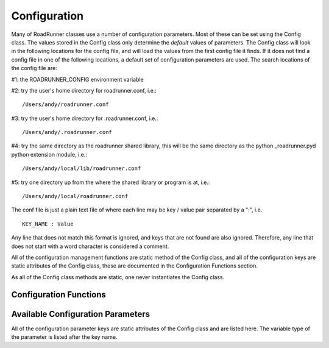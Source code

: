 Configuration
_____________

Many of RoadRunner classes use a number of configuration parameters. Most of these can be set using
the Config class. The values stored in the Config class only determine the *default* values of
parameters. The Config class will look in the following locations for the config file, and will
load the values from the first config file it finds. If it does not find a config file in one of
the following locations, a default set of configuration parameters are used. The search locations
of the config file are:

#1: the ROADRUNNER_CONFIG environment variable

#2: try the user's home directory for roadrunner.conf, i.e.::
  
  /Users/andy/roadrunner.conf

#3: try the user's home directory for .roadrunner.conf, i.e.::
  
  /Users/andy/.roadrunner.conf

#4: try the same directory as the roadrunner shared library, this will be the same directory as the python _roadrunner.pyd
python extension module, i.e.::
  
  /Users/andy/local/lib/roadrunner.conf

#5: try one directory up from the where the shared library or program is at, i.e.::
  
  /Users/andy/local/roadrunner.conf

The conf file is just a plain text file of where each line may be key / value pair separated by a
":", i.e. ::

  KEY_NAME : Value

Any line that does not match this format is ignored, and keys that are not found are also
ignored. Therefore, any line that does not start with a word character is considered a comment.

All of the configuration management functions are static method of the Config class, and 
all of the configuration keys are static attributes of the Config class, these are documented in the 
Configuration Functions section. 

As all of the Config class methods are static, one never instantiates the Config class. 

Configuration Functions
-----------------------

.. staticmethod:: Config.setValue(key, value)
   :module: RoadRunner

   Set the value of a configuration key. The value must be either a string, integer, double or
   boolean. If one wanted to turn off moiety conservation (this will not have an effect on
   already loaded models)::

     from roadrunner import Config
     Config.setValue(Config.LOADSBMLOPTIONS_CONSERVED_MOIETIES, False)


   Or, other options may be set to Boolean or integer values. To enable an optimization features::

     Config.setValue(Config.LOADSBMLOPTIONS_OPTIMIZE_INSTRUCTION_SIMPLIFIER, True)


.. staticmethod:: Config.getConfigFilePath()
   :module: RoadRunner

   If roadrunner was able to find a configuration file on the file system, its full path is returned
   here. If no file was found, this returns a empty string. 


.. staticmethod:: Config.readConfigFile(path)
   :module: RoadRunner

   Read all of the values from a configuration file at the given path. This overrides any previously
   stored configuration. This allows users to have any number of configuration files and load them
   at any time. Say someone had to use Windows, and they had a file in their C: drive, this would be
   loaded via::
     
     Config.readConfigFile("C:/my_config_file.txt")

   Note, the forward slash works on both Unix and Windows, using the forward slash eliminates the
   need to use a double back slash, "\\\\".

.. staticmethod:: Config.writeConfigFile(path)
   :module: RoadRunner

   Write all of the current configuration values to a file. This could be written to one of the
   default locations, or to any other location, and re-loaded at a later time. 



Available Configuration Parameters
----------------------------------
All of the configuration parameter keys are static attributes of the Config class and are listed
here. The variable type of the parameter is listed after the key name. 


.. attribute:: Config.LOADSBMLOPTIONS_CONSERVED_MOIETIES
   :module: RoadRunner
   :annotation: bool

   Perform conservation analysis. By default, this attribute is set as False.
      
   This causes a re-ordering of the species, so results generated
   with this flag enabled can not be compared index wise to results
   generated otherwise.

   Moiety conservation is only compatible with simple models which do NOT have any events or rules
   which define or alter any floating species, and which have simple constant stoichiometries. 

   Moiety conservation may cause unexpected results, be aware of what it is before enabling. 

   Not recommended for time series simulations.
   
   To enable, type:
   
   >>> roadrunner.Config.setValue(roadrunner.Config.LOADSBMLOPTIONS_CONSERVED_MOIETIES, True)  


.. attribute:: Config.LOADSBMLOPTIONS_RECOMPILE
   :module: RoadRunner
   :annotation: bool

   Should the model be recompiled?
   The LLVM ModelGenerator maintains a hash table of currently running
   models. If this flag is NOT set, then the generator will look to see
   if there is already a running instance of the given model and
   use the generated code from that one.
  
   If only a single instance of a model is run, there is no
   need to cache the models, and this can safely be enabled,
   realizing some performance gains.


.. attribute:: Config.LOADSBMLOPTIONS_READ_ONLY
   :module: RoadRunner
   :annotation: bool

   If this is set, then a read-only model is generated. A read-only
   model can be simulated, but no code is generated to set model
   values, i.e. parameters, amounts, values, etc...
  
   It takes a finite amount of time to generate the model value setting
   functions, and if they are not needed, one may see some performance
   gains, especially in very large models.


.. attribute:: Config.LOADSBMLOPTIONS_MUTABLE_INITIAL_CONDITIONS
   :module: RoadRunner
   :annotation: bool

   Generate accessors functions to allow changing of initial
   conditions.



.. attribute:: Config.LOADSBMLOPTIONS_OPTIMIZE_GVN
   :module: RoadRunner
   :annotation: bool

   GVN - This pass performs global value numbering and redundant load
   elimination contemporaneously.




.. attribute:: Config.LOADSBMLOPTIONS_OPTIMIZE_CFG_SIMPLIFICATION
   :module: RoadRunner
   :annotation: bool

   CFGSimplification - Merge basic blocks, eliminate unreachable blocks,
   simplify terminator instructions, etc...




.. attribute:: Config.LOADSBMLOPTIONS_OPTIMIZE_INSTRUCTION_COMBINING
   :module: RoadRunner
   :annotation: bool

   InstructionCombining - Combine instructions to form fewer, simple
   instructions. This pass does not modify the CFG, and has a tendency to make
   instructions dead, so a subsequent DCE pass is useful.




.. attribute:: Config.LOADSBMLOPTIONS_OPTIMIZE_DEAD_INST_ELIMINATION
   :module: RoadRunner
   :annotation: bool

   DeadInstElimination - This pass quickly removes trivially dead instructions
   without modifying the CFG of the function.  It is a BasicBlockPass, so it
   runs efficiently when queued next to other BasicBlockPass's.




.. attribute:: Config.LOADSBMLOPTIONS_OPTIMIZE_DEAD_CODE_ELIMINATION
   :module: RoadRunner
   :annotation: bool

   DeadCodeElimination - This pass is more powerful than DeadInstElimination,
   because it is worklist driven that can potentially revisit instructions when
   their other instructions become dead, to eliminate chains of dead
   computations.


.. attribute:: Config.LOADSBMLOPTIONS_OPTIMIZE_INSTRUCTION_SIMPLIFIER
   :module: RoadRunner
   :annotation: bool


   InstructionSimplifier - Remove redundant instructions.


.. attribute:: Config.LOADSBMLOPTIONS_USE_MCJIT
   :module: RoadRunner
   :annotation: bool

   Currently disabled. 

   Use the LLVM MCJIT JIT engine.
  
   Defaults to false.
  
   The MCJIT is the new LLVM JIT engine, it is not as well tested as the
   original JIT engine. Does NOT work on LLVM 3.1


.. attribute:: Config.SIMULATEOPTIONS_MULTI_STEP
   :module: RoadRunner
   :annotation: bool

   The MULTI_STEP option tells the solver to take a series of internal steps
   and then return the solution at the point reached by that step.
  
   In simulate, this option will likely be slower than normal mode,
   but may be useful to monitor solutions as they are integrated.
  
   This is intended to be used in combination with the
   IntegratorListener. It this option is set, and there is a
   IntegratorListener set, RoadRunner::integrate will run the
   integrator in a series of internal steps, and the listener
   will by notified at each step.
  
   Highly Experimental!!!


.. attribute:: Config.ROADRUNNER_DISABLE_PYTHON_DYNAMIC_PROPERTIES
   :module: RoadRunner
   :annotation: int

   RoadRunner by default dynamically generates accessors properties
   for all SBML symbol names on the model object when it is retrieved
   in Python. This feature is very nice for interactive use, but
   can slow things down. If this feature is not needed, it
   can be disabled here.
         

.. attribute:: Config.ROADRUNNER_DISABLE_WARNINGS
   :module: RoadRunner
   :annotation: int

   disable SBML conserved moiety warnings.

   Conserved Moiety Conversion may cause unexpected behavior, be aware of what it
   is before enabling. 

   RoadRunner will issue a warning in steadyState if conservedMoieties are NOT 
   enabled because of a potential singular Jacobian. To disable this warning, 
   set this value to 1

   A notice will be issued whenever a document is loaded and conserved moieties 
   are enabled. To disable this notice, set this value to 2.

   To disable both the warning and notice, set this value to 3

   Rationale for these numbers: This is actual a bit field, disabling the steady state 
   warning value is actually 0b01 << 0 which is 1, and the loading warning is 0b01 << 1 
   which is 2 and 0b01 & 0b10 is 0b11 which is 3 in decimal. 




